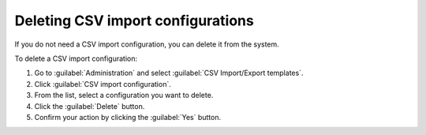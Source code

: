 .. _DEA_Deleting_CSV_import_configurations:

Deleting CSV import configurations
==================================
If you do not need a CSV import configuration, you can delete it from the system.

To delete a CSV import configuration:

1. Go to :guilabel:`Administration` and select :guilabel:`CSV Import/Export templates`.
2. Click :guilabel:`CSV import configuration`.
3. From the list, select a configuration you want to delete.
4. Click the :guilabel:`Delete` button.
5. Confirm your action by clicking the :guilabel:`Yes` button.